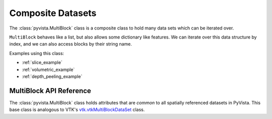 Composite Datasets
==================

The :class:`pyvista.MultiBlock` class is a composite class to hold many
data sets which can be iterated over.

``MultiBlock`` behaves like a list, but also allows some dictionary
like features.  We can iterate over this data structure by index, and we
can also access blocks by their string name.

.. pyvista-plot::

   Create empty composite dataset

   >>> import pyvista as pv
   >>> blocks = pv.MultiBlock()

   Add some data to the collection.

   >>> blocks.append(pv.Sphere())
   >>> blocks.append(pv.Cube(center=(0, 0, -1)))

   Plotting the ``MultiBlock`` plots all the meshes contained by it.

   >>> blocks.plot(smooth_shading=True)

   ``MultiBlock`` is list-like, so individual blocks can be accessed via
   indices.

   >>> blocks[0]  # Sphere

   ``MultiBlock`` also has some dictionary features.  We can set the name
   of the blocks, and then access them 

   >>> blocks.set_block_name(0, "sphere")
   >>> blocks.set_block_name(1, "cube")
   >>> blocks["sphere"]  # Sphere again

   To append data, it is preferred to use :function:`pyvista.MultiBlock.append`.
   A name can be set for the block. It is also possible to append to the MultiBlock using a
   nonexistent key.

   >>> blocks.append(pv.Sphere(center=(-1, 0, 0)), "sphere2")
   >>> blocks["cone"] = pv.Cone()

   Duplicate and ``None`` keys are possible in MultiBlock, so the use of
   dictionary-like features must be used with care. 

   We can use slicing to retrieve or set multiple blocks.

   >>> blocks[0:1]

Examples using this class:

* :ref:`slice_example`
* :ref:`volumetric_example`
* :ref:`depth_peeling_example`


MultiBlock API Reference
------------------------
The :class:`pyvista.MultiBlock` class holds attributes that
are *common* to all spatially referenced datasets in PyVista.  This
base class is analogous to VTK's `vtk.vtkMultiBlockDataSet`_ class.

.. autosummary::
   :toctree: _autosummary
   :template: custom-class-template.rst

   pyvista.MultiBlock

.. _vtk.vtkMultiBlockDataSet: https://vtk.org/doc/nightly/html/classvtkMultiBlockDataSet.html
